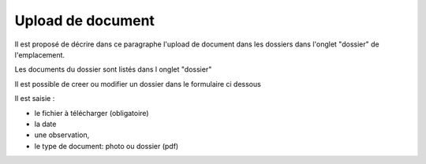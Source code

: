 .. _dossier:

##################
Upload de document
##################



Il est proposé de décrire dans ce paragraphe l'upload de document dans les dossiers
dans l'onglet "dossier" de l'emplacement.


Les documents du dossier  sont listés dans l onglet "dossier"

.. image:: ../_static/tab_dossier.png


Il est possible de creer ou modifier un dossier dans le formulaire ci dessous

.. image:: ../_static/form_dossier.png





Il est saisie :

- le fichier à télécharger (obligatoire)

- la date 

- une observation,

- le type de document: photo ou dossier (pdf)


